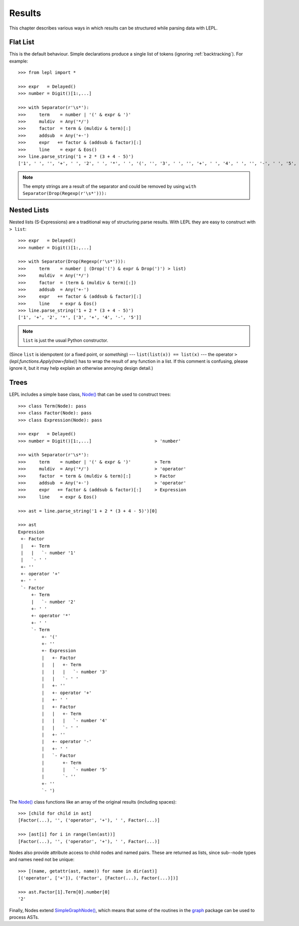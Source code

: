 

Results
=======


This chapter describes various ways in which results can be structured while
parsing data with LEPL.


Flat List
---------

This is the default behaviour.  Simple declarations produce a single list of
tokens (ignoring :ref:`backtracking`).  For example::

  >>> from lepl import *
  
  >>> expr   = Delayed()
  >>> number = Digit()[1:,...]
  
  >>> with Separator(r'\s*'):
  >>>     term    = number | '(' & expr & ')'
  >>>     muldiv  = Any('*/')
  >>>     factor  = term & (muldiv & term)[:]
  >>>     addsub  = Any('+-')
  >>>     expr   += factor & (addsub & factor)[:]
  >>>     line    = expr & Eos()
  >>> line.parse_string('1 + 2 * (3 + 4 - 5)')
  ['1', ' ', '', '+', ' ', '2', ' ', '*', ' ', '(', '', '3', ' ', '', '+', ' ', '4', ' ', '', '-', ' ', '5', '', '', ')', '']

.. index:: Drop()
.. note::

  The empty strings are a result of the separator and could be removed by
  using ``with Separator(Drop(Regexp(r'\s*'))):``


.. index:: s-expressions, list, nested lists
.. _nestedlists:

Nested Lists
------------

Nested lists (S-Expressions) are a traditional way of structuring parse
results.  With LEPL they are easy to construct with ``> list``::

  >>> expr   = Delayed()
  >>> number = Digit()[1:,...]

  >>> with Separator(Drop(Regexp(r'\s*'))):
  >>>     term    = number | (Drop('(') & expr & Drop(')') > list)
  >>>     muldiv  = Any('*/')
  >>>     factor  = (term & (muldiv & term)[:])
  >>>     addsub  = Any('+-')
  >>>     expr   += factor & (addsub & factor)[:]
  >>>     line    = expr & Eos()
  >>> line.parse_string('1 + 2 * (3 + 4 - 5)')
  ['1', '+', '2', '*', ['3', '+', '4', '-', '5']]

.. note::

  ``list`` is just the usual Python constructor.

(Since ``list`` is idempotent (or a fixed point, or *something*) ---
``list(list(x)) == list(x)`` --- the operator ``>``
(`lepl.functions.Apply(raw=false)`) has to wrap the result of any function in
a list.  If this comment is confusing, please ignore it, but it may help
explain an otherwise annoying design detail.)


.. index:: Node(), AST, parse tree, trees
.. _trees:

Trees
-----

LEPL includes a simple base class, `Node() <api/redirect.html#lepl.node.Node>`_ that can be used to construct
trees::

  >>> class Term(Node): pass
  >>> class Factor(Node): pass
  >>> class Expression(Node): pass

  >>> expr   = Delayed()
  >>> number = Digit()[1:,...]                        > 'number'

  >>> with Separator(r'\s*'):
  >>>     term    = number | '(' & expr & ')'         > Term
  >>>     muldiv  = Any('*/')                         > 'operator'
  >>>     factor  = term & (muldiv & term)[:]         > Factor
  >>>     addsub  = Any('+-')                         > 'operator'
  >>>     expr   += factor & (addsub & factor)[:]     > Expression
  >>>     line    = expr & Eos()

  >>> ast = line.parse_string('1 + 2 * (3 + 4 - 5)')[0]

  >>> ast
  Expression
   +- Factor
   |   +- Term
   |   |   `- number '1'
   |   `- ' '
   +- ''
   +- operator '+'
   +- ' '
   `- Factor
       +- Term
       |   `- number '2'
       +- ' '
       +- operator '*'
       +- ' '
       `- Term
	   +- '('
	   +- ''
	   +- Expression
	   |   +- Factor
	   |   |   +- Term
	   |   |   |   `- number '3'
	   |   |   `- ' '
	   |   +- ''
	   |   +- operator '+'
	   |   +- ' '
	   |   +- Factor
	   |   |   +- Term
	   |   |   |   `- number '4'
	   |   |   `- ' '
	   |   +- ''
	   |   +- operator '-'
	   |   +- ' '
	   |   `- Factor
	   |       +- Term
	   |       |   `- number '5'
	   |       `- ''
	   +- ''
	   `- ')

The `Node() <api/redirect.html#lepl.node.Node>`_ class functions like an
array of the original results (including spaces)::

  >>> [child for child in ast]
  [Factor(...), '', ('operator', '+'), ' ', Factor(...)]

  >>> [ast[i] for i in range(len(ast))]
  [Factor(...), '', ('operator', '+'), ' ', Factor(...)]

Nodes also provide attribute access to child nodes and named pairs.  These are
returned as lists, since sub--node types and names need not be unique::

  >>> [(name, getattr(ast, name)) for name in dir(ast)]
  [('operator', ['+']), ('Factor', [Factor(...), Factor(...)])]

  >>> ast.Factor[1].Term[0].number[0]
  '2'

Finally, Nodes extend `SimpleGraphNode()
<api/redirect.html#lepl.graph.SimpleGraphNode>`_, which means that some of the
routines in the `graph <api/redirect.html#lepl.graph>`_ package can be used to
process ASTs.
